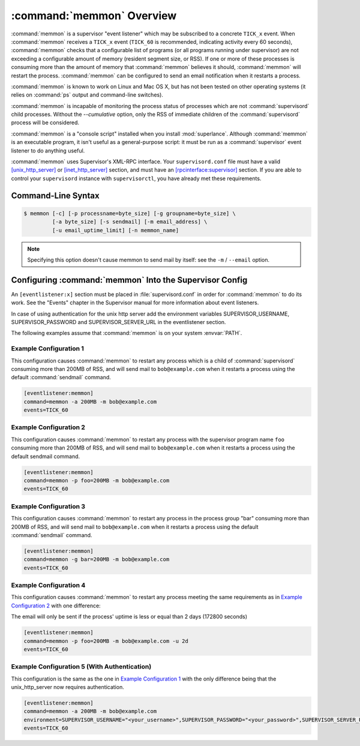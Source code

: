 :command:`memmon` Overview
==========================

:command:`memmon` is a supervisor "event listener" which may be subscribed to
a concrete ``TICK_x`` event. When :command:`memmon` receives a ``TICK_x``
event (``TICK_60`` is recommended, indicating activity every 60 seconds),
:command:`memmon` checks that a configurable list of programs (or all
programs running under supervisor) are not exceeding a configurable amount of
memory (resident segment size, or RSS).  If one or more of these processes is
consuming more than the amount of memory that :command:`memmon` believes it
should, :command:`memmon` will restart the process. :command:`memmon` can be
configured to send an email notification when it restarts a process.

:command:`memmon` is known to work on Linux and Mac OS X, but has not been
tested on other operating systems (it relies on :command:`ps` output and
command-line switches).

:command:`memmon` is incapable of monitoring the process status of processes
which are not :command:`supervisord` child processes. Without the
`--cumulative` option, only the RSS of immediate children of the
:command:`supervisord` process will be considered.

:command:`memmon` is a "console script" installed when you install
:mod:`superlance`.  Although :command:`memmon` is an executable program, it
isn't useful as a general-purpose script:  it must be run as a
:command:`supervisor` event listener to do anything useful.

:command:`memmon` uses Supervisor's XML-RPC interface.  Your ``supervisord.conf``
file must have a valid `[unix_http_server]
<http://supervisord.org/configuration.html#unix-http-server-section-settings>`_
or `[inet_http_server]
<http://supervisord.org/configuration.html#inet-http-server-section-settings>`_
section, and must have an `[rpcinterface:supervisor]
<http://supervisord.org/configuration.html#rpcinterface-x-section-settings>`_
section.  If you are able to control your ``supervisord`` instance with
``supervisorctl``, you have already met these requirements.

Command-Line Syntax
-------------------

.. code-block:: sh

   $ memmon [-c] [-p processname=byte_size] [-g groupname=byte_size] \
            [-a byte_size] [-s sendmail] [-m email_address] \
            [-u email_uptime_limit] [-n memmon_name]

.. program:: memmon

.. cmdoption:: -h, --help

   Show program help.

.. cmdoption:: -c, --cumulative

   Check against cumulative RSS. When calculating a process' RSS, also
   consider its child processes. With this option `memmon` will sum up
   the RSS of the process to be monitored and all its children.

.. cmdoption:: -p <name/size pair>, --program=<name/size pair>

   A name/size pair, e.g. "foo=1MB". The name represents the supervisor
   program name that you would like :command:`memmon` to monitor; the size
   represents the number of bytes (suffix-multiplied using "KB", "MB" or "GB")
   that should be considered "too much".

   This option can be provided more than once to have :command:`memmon`
   monitor more than one program.

   Programs can be specified using a "namespec", to disambiguate same-named
   programs in different groups, e.g. ``foo:bar`` represents the program
   ``bar`` in the ``foo`` group.

.. cmdoption:: -g <name/size pair>, --groupname=<name/size pair>

   A groupname/size pair, e.g. "group=1MB". The name represents the supervisor
   group name that you would like :command:`memmon` to monitor; the size
   represents the number of bytes (suffix-multiplied using "KB", "MB" or "GB")
   that should be considered "too much".

   Multiple ``-g`` options can be provided to have :command:`memmon` monitor
   more than one group.  If any process in this group exceeds the maximum,
   it will be restarted.

.. cmdoption:: -a <size>, --any=<size>

   A size (suffix-multiplied using "KB", "MB" or "GB") that should be
   considered "too much". If any program running as a child of supervisor
   exceeds this maximum, it will be restarted. E.g. 100MB.

.. cmdoption:: -s <command>, --sendmail=<command>

   A command that will send mail if passed the email body (including the
   headers).  Defaults to ``/usr/sbin/sendmail -t -i``.

.. note::

   Specifying this option doesn't cause memmon to send mail by itself:
   see the ``-m`` / ``--email`` option.

.. cmdoption:: -m <email address>, --email=<email address>

   An email address to which to send email when a process is restarted.
   By default, memmon will not send any mail unless an email address is
   specified.

.. cmdoption:: -u <email uptime limit>, --uptime=<email uptime limit>

   Only send an email in case the restarted process' uptime (in seconds)
   is below this limit.
   (Useful to only get notified if a processes gets restarted too frequently)

   Uptime is given in seconds (suffix-multiplied using "m" for minutes,
   "h" for hours or "d" for days)

.. cmdoption:: -n <memmon name>, --name=<memmon name>

   An optional name that identifies this memmon process. If given, the
   email subject will start with ``memmon [<memmon name>]:`` instead
   of ``memmon:``
   In case you run multiple supervisors on a single host that control
   different processes with the same name (eg `zopeinstance1`) you can
   use this option to indicate which project the restarted instance
   belongs to.



Configuring :command:`memmon` Into the Supervisor Config
--------------------------------------------------------

An ``[eventlistener:x]`` section must be placed in :file:`supervisord.conf`
in order for :command:`memmon` to do its work. See the "Events" chapter in the
Supervisor manual for more information about event listeners.

In case of using authentication for the unix http server add the environment
variables SUPERVISOR_USERNAME, SUPERVISOR_PASSWORD and SUPERVISOR_SERVER_URL 
in the eventlistener section.

The following examples assume that :command:`memmon` is on your system
:envvar:`PATH`.

Example Configuration 1
#######################

This configuration causes :command:`memmon` to restart any process which is
a child of :command:`supervisord` consuming more than 200MB of RSS, and will
send mail to ``bob@example.com`` when it restarts a process using the
default :command:`sendmail` command.

.. code-block:: ini

   [eventlistener:memmon]
   command=memmon -a 200MB -m bob@example.com
   events=TICK_60


Example Configuration 2
#######################

This configuration causes :command:`memmon` to restart any process with the
supervisor program name ``foo`` consuming more than 200MB of RSS, and
will send mail to ``bob@example.com`` when it restarts a process using
the default sendmail command.

.. code-block:: ini

   [eventlistener:memmon]
   command=memmon -p foo=200MB -m bob@example.com
   events=TICK_60


Example Configuration 3
#######################

This configuration causes :command:`memmon` to restart any process in the
process group "bar" consuming more than 200MB of RSS, and will send mail to
``bob@example.com`` when it restarts a process using the default
:command:`sendmail` command.

.. code-block:: ini

   [eventlistener:memmon]
   command=memmon -g bar=200MB -m bob@example.com
   events=TICK_60


Example Configuration 4
#######################

This configuration causes :command:`memmon` to restart any process meeting
the same requirements as in `Example Configuration 2`_ with one difference:

The email will only be sent if the process' uptime is less or equal than
2 days (172800 seconds)

.. code-block:: ini

   [eventlistener:memmon]
   command=memmon -p foo=200MB -m bob@example.com -u 2d
   events=TICK_60


Example Configuration 5 (With Authentication)
#######################

This configuration is the same as the one in `Example Configuration 1`_ with
the only difference being that the unix_http_server now requires authentication.

.. code-block:: ini

   [eventlistener:memmon]
   command=memmon -a 200MB -m bob@example.com
   environment=SUPERVISOR_USERNAME="<your_username>",SUPERVISOR_PASSWORD="<your_password>",SUPERVISOR_SERVER_URL="<server_url>"
   events=TICK_60


